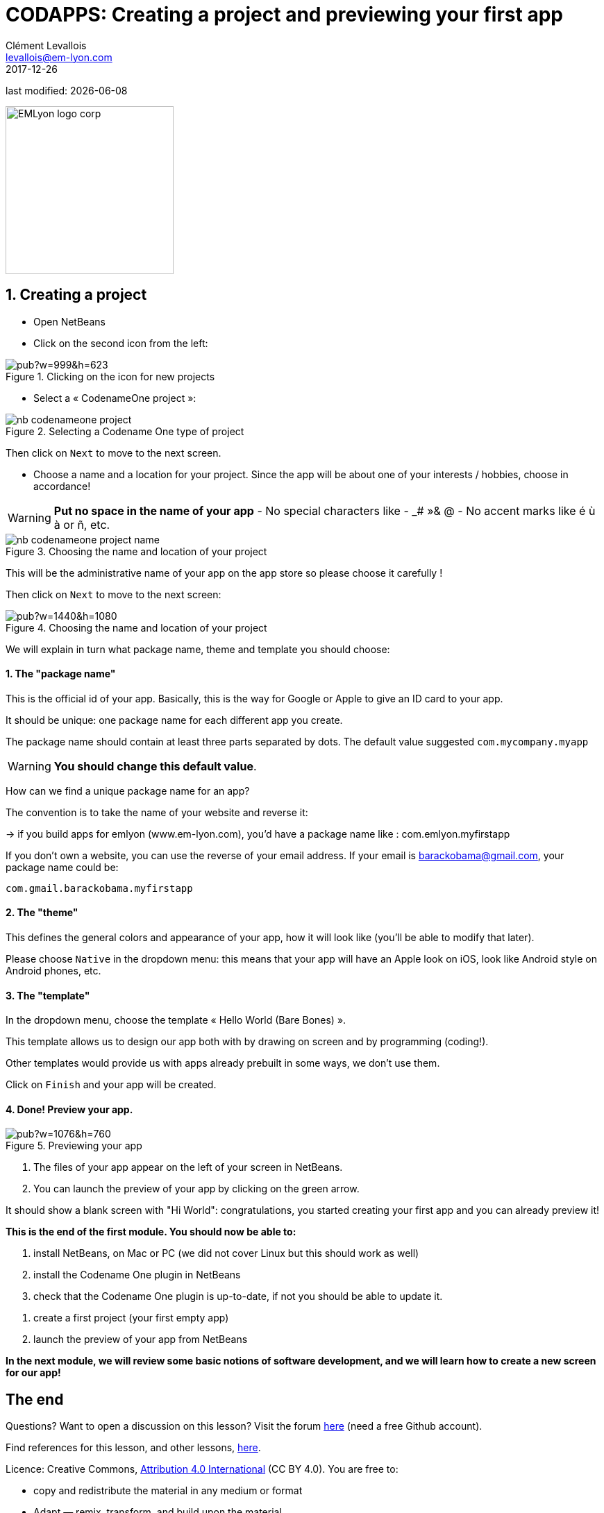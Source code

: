 = CODAPPS: Creating a project and previewing your first app
Clément Levallois <levallois@em-lyon.com>
2017-12-26

last modified: {docdate}

:icons!:
:iconsfont:   font-awesome
:revnumber: 1.0
:example-caption!:
ifndef::imagesdir[:imagesdir: ../../images]
ifndef::sourcedir[:sourcedir: ../../../../main/java]

:title-logo-image: EMLyon_logo_corp.png[width="242" align="center"]

image::EMLyon_logo_corp.png[width="242" align="center"]

//ST: 'Escape' or 'o' to see all sides, F11 for full screen, 's' for speaker notes

== 1. Creating a project
//ST: 1. Creating a project

//ST: !
- Open NetBeans
- Click on the second icon from the left:

//ST: !
image::https://docs.google.com/drawings/d/e/2PACX-1vSvRqMTjZdYdJNiPxPV3EKeQnouO1Nea5Ug4LBQE7sfIKe2vrhCuiVDMxWP8xNOcF1BRDjcXXqizlrx/pub?w=999&h=623[align="center",title="Clicking on the icon for new projects"]

//ST: !
- Select a « CodenameOne project »:

image::nb-codenameone-project.png[align="center",title="Selecting a Codename One type of project"]
//ST: !


//ST: !
Then click on `Next` to move to the next screen.

//ST: !
- Choose a name and a location for your project. Since the app will be about one of your interests / hobbies, choose in accordance!

[WARNING]
====
*Put no space in the name of your app*
- No special characters like - _# »& @
- No accent marks like é ù à or ñ, etc.
====

//ST: !
image::nb-codenameone-project-name.png[align="center",title="Choosing the name and location of your project"]

//ST: !
This will be the administrative name of your app on the app store so please choose it carefully !

Then click on `Next` to move to the next screen:

//ST: !
image::https://docs.google.com/drawings/d/e/2PACX-1vScQAHg2o2koZ0pcTn32YYw_AloTy6nineYPiusdo5ogQuGbRZol0Ljix9t2paUpqbps3-CUGu2zYDR/pub?w=1440&h=1080[align="center",title="Choosing the name and location of your project"]

//ST: !
We will explain in turn what package name, theme and template you should choose:

//ST: !
==== 1. The "package name"

This is the official id of your app. Basically, this is the way for Google or Apple to give an ID card to your app.

It should be unique: one package name for each different app you create.

//ST: !
The package name should contain at least three parts separated by dots. The default value suggested `com.mycompany.myapp`

[WARNING]
====
*You should change this default value*.
====

//ST: !
How can we find a unique package name for an app?

The convention is to take the name of your website and reverse it:

-> if you build apps for emlyon (www.em-lyon.com), you’d have a package name like : com.emlyon.myfirstapp

//ST: !
If you don’t own a website, you can use the reverse of your email address. If your email is barackobama@gmail.com, your package name could be:

`com.gmail.barackobama.myfirstapp`

//ST: !
==== 2. The "theme"

This defines the general colors and appearance of your app, how it will look like (you’ll be able to modify that later).

//ST: !
Please choose `Native` in the dropdown menu: this means that your app will have an Apple look on iOS, look like Android style on Android phones, etc.

//ST: !
==== 3. The "template"

In the dropdown menu, choose the template « Hello World (Bare Bones) ».

This template allows us to design our app both with by drawing on screen and by programming (coding!).

Other templates would provide us with apps already prebuilt in some ways, we don't use them.

//ST: !
Click on `Finish` and your app will be created.

//ST: !
==== 4. Done! Preview your app.

//ST: !
image::https://docs.google.com/drawings/d/e/2PACX-1vTq1eyMFdbYtX7AP5x5C9oKeK3uuxe9j_JqYQqjHV1hzjaqpdGsvQmKRniQFFa4x1GEQ2LYfbsrtMNP/pub?w=1076&h=760[align="center",title="Previewing your app"]

//ST: !
1. The files of your app appear on the left of your screen in NetBeans.
2. You can launch the preview of your app by clicking on the green arrow.

//ST: !
It should show a blank screen with "Hi World": congratulations, you started creating your first app and you can already preview it!

//ST: !
*This is the end of the first module. You should now be able to:*

//ST: !
1. install NetBeans, on Mac or PC (we did not cover Linux but this should work as well)
2. install the Codename One plugin in NetBeans
3. check that the Codename One plugin is up-to-date, if not you should be able to update it.

//ST: !
4. create a first project (your first empty app)
5. launch the preview of your app from NetBeans

//ST: !
*In the next module, we will review some basic notions of software development, and we will learn how to create a new screen for our app!*

== The end
//ST: The end

//ST: !
Questions? Want to open a discussion on this lesson? Visit the forum https://github.com/seinecle/codapps/issues[here] (need a free Github account).

//ST: !
Find references for this lesson, and other lessons, https://seinecle.github.io/codapps/[here].

//ST: !
Licence: Creative Commons, https://creativecommons.org/licenses/by/4.0/legalcode[Attribution 4.0 International] (CC BY 4.0).
You are free to:

- copy and redistribute the material in any medium or format
- Adapt — remix, transform, and build upon the material

=> for any purpose, even commercially.

//ST: !
image:round_portrait_mini_150.png[align="center", role="right"]
This course is designed by Clement Levallois.

Discover my other courses in data / tech for business: http://www.clementlevallois.net

Or get in touch via Twitter: https://www.twitter.com/seinecle[@seinecle]
